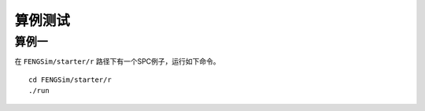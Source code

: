 **********************
算例测试
**********************

===========
算例一
===========

在 ``FENGSim/starter/r`` 路径下有一个SPC例子，运行如下命令。 ::
  
  cd FENGSim/starter/r
  ./run

.. image:: fig/r.png
   :scale: 50 %
   :alt: alternate text
   :align: center
